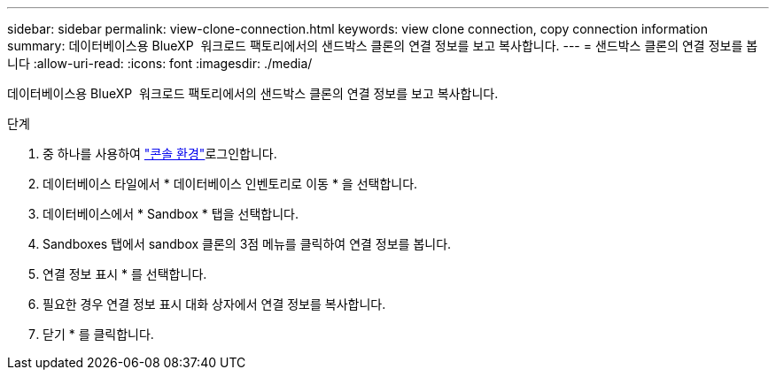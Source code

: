 ---
sidebar: sidebar 
permalink: view-clone-connection.html 
keywords: view clone connection, copy connection information 
summary: 데이터베이스용 BlueXP  워크로드 팩토리에서의 샌드박스 클론의 연결 정보를 보고 복사합니다. 
---
= 샌드박스 클론의 연결 정보를 봅니다
:allow-uri-read: 
:icons: font
:imagesdir: ./media/


[role="lead"]
데이터베이스용 BlueXP  워크로드 팩토리에서의 샌드박스 클론의 연결 정보를 보고 복사합니다.

.단계
. 중 하나를 사용하여 link:https://docs.netapp.com/us-en/workload-setup-admin/console-experiences.html["콘솔 환경"^]로그인합니다.
. 데이터베이스 타일에서 * 데이터베이스 인벤토리로 이동 * 을 선택합니다.
. 데이터베이스에서 * Sandbox * 탭을 선택합니다.
. Sandboxes 탭에서 sandbox 클론의 3점 메뉴를 클릭하여 연결 정보를 봅니다.
. 연결 정보 표시 * 를 선택합니다.
. 필요한 경우 연결 정보 표시 대화 상자에서 연결 정보를 복사합니다.
. 닫기 * 를 클릭합니다.


